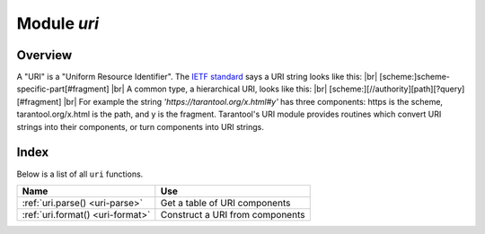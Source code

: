 -------------------------------------------------------------------------------
                            Module `uri`
-------------------------------------------------------------------------------

===============================================================================
                                   Overview
===============================================================================

A "URI" is a "Uniform Resource Identifier".
The `IETF standard <https://www.ietf.org/rfc/rfc2396.txt>`_
says a URI string looks like this: |br|
[scheme:]scheme-specific-part[#fragment] |br|
A common type, a hierarchical URI, looks like this: |br|
[scheme:][//authority][path][?query][#fragment] |br|
For example the string `'https://tarantool.org/x.html#y'`
has three components: https is the scheme, tarantool.org/x.html is the path,
and y is the fragment. Tarantool's URI module provides routines which
convert URI strings into their components,
or turn components into URI strings.

===============================================================================
                                    Index
===============================================================================

Below is a list of all ``uri`` functions.

.. container:: table

    .. rst-class:: left-align-column-1
    .. rst-class:: left-align-column-2

    +--------------------------------------+---------------------------------+
    | Name                                 | Use                             |
    +======================================+=================================+
    | :ref:`uri.parse()                    | Get a table of URI components   |
    | <uri-parse>`                         |                                 |
    +--------------------------------------+---------------------------------+
    | :ref:`uri.format()                   | Construct a URI from components |
    | <uri-format>`                        |                                 |
    +--------------------------------------+---------------------------------+

.. module:: uri

.. _uri-parse:

.. function:: parse(URI-string)

    :param URI-string: a Uniform Resource Identifier
    :return: URI-components-table. Possible components are fragment, host, login, password, path, query, scheme, service.
    :rtype: Table

    **Example:**

    .. code-block:: none

        tarantool> uri = require('uri')
        ---
        ...

        tarantool> uri.parse('http://x.html#y')
        ---
        - host: x.html
          scheme: http
          fragment: y
        ...

.. _uri-format:

.. function:: format(URI-components-table)

    :param URI-components-table: a series of name:value pairs, one for each component
    :return: URI-string. Thus uri.format() is the reverse of uri.parse().
    :rtype: string

    **Example:**

    .. code-block:: none

        tarantool> uri.format({host = 'x.html', scheme = 'http', fragment = 'y'})
        ---
        - http://x.html#y
        ...

.. _Universally unique identifier: https://en.wikipedia.org/wiki/Universally_unique_identifier
.. _syscall: https://en.wikipedia.org/wiki/Syscall
